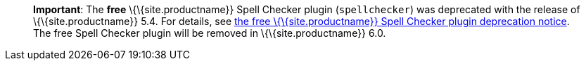 ____
*Important*: The *free* \{\{site.productname}} Spell Checker plugin (`+spellchecker+`) was deprecated with the release of \{\{site.productname}} 5.4. For details, see link:{baseurl}/release-information/release-notes/release-notes54/#thefreetinymcespellcheckerplugin[the free \{\{site.productname}} Spell Checker plugin deprecation notice]. The free Spell Checker plugin will be removed in \{\{site.productname}} 6.0.
____
